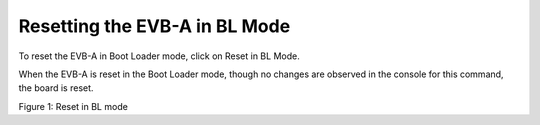 .. _dl reset evb:

Resetting the EVB-A in BL Mode
~~~~~~~~~~~~~~~~~~~~~~~~~~~~~~

To reset the EVB-A in Boot Loader mode, click on Reset in BL Mode.

When the EVB-A is reset in the Boot Loader mode, though no changes are
observed in the console for this command, the board is reset.

|image1|

Figure 1: Reset in BL mode

.. |image1| image:: media/image1.png
   :width: 6.48031in
   :height: 7.12135in
